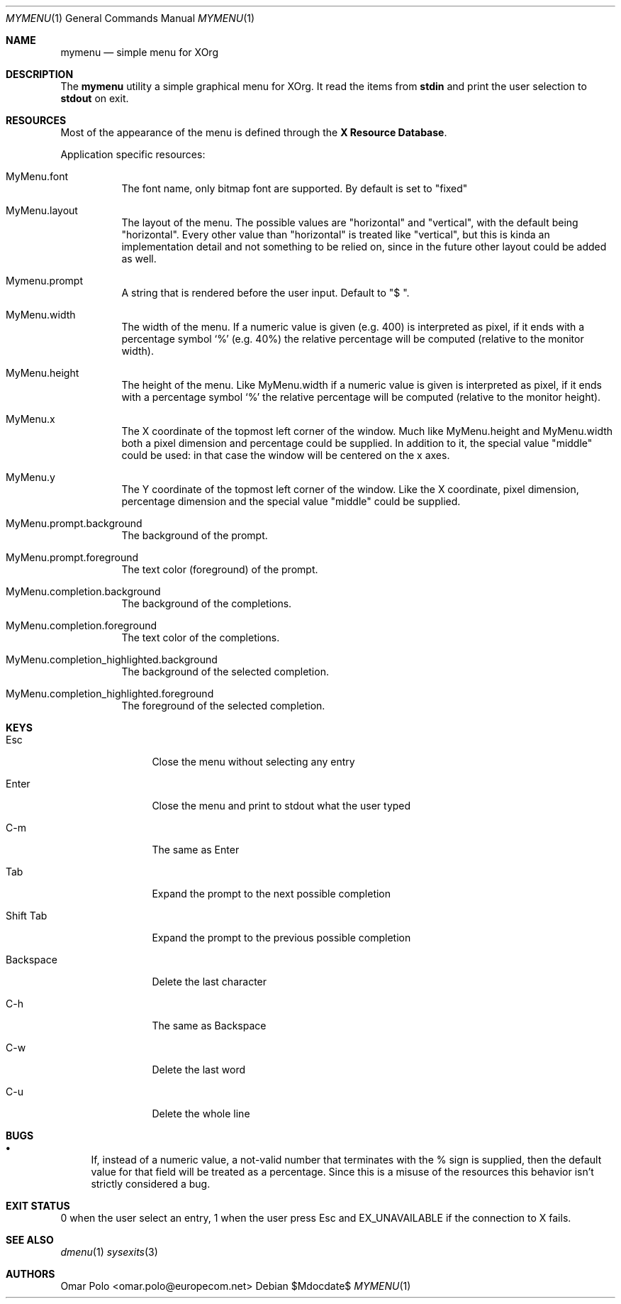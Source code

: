 .Dd $Mdocdate$
.Dt MYMENU 1
.Os
.Sh NAME
.Nm mymenu
.Nd simple menu for XOrg
.Sh DESCRIPTION
The
.Nm
utility a simple graphical menu for XOrg. It read the items from
.Ic stdin
and print the user selection to
.Ic stdout
on exit.
.Sh RESOURCES

Most of the appearance of the menu is defined through the \fBX
Resource Database\fR.

Application specific resources:
.Bl -tag -width Ds
.It MyMenu.font
The font name, only bitmap font are supported. By default is set to
"fixed"
.It MyMenu.layout
The layout of the menu. The possible values are "horizontal" and
"vertical", with the default being "horizontal". Every other value
than "horizontal" is treated like "vertical", but this is kinda an
implementation detail and not something to be relied on, since in the
future other layout could be added as well.
.It Mymenu.prompt
A string that is rendered before the user input. Default to "$ ".
.It MyMenu.width
The width of the menu. If a numeric value is given (e.g. 400) is
interpreted as pixel, if it ends with a percentage symbol `%'
(e.g. 40%) the relative percentage will be computed (relative to the
monitor width).
.It MyMenu.height
The height of the menu. Like MyMenu.width if a numeric value is given
is interpreted as pixel, if it ends with a percentage symbol `%' the
relative percentage will be computed (relative to the monitor height).
.It MyMenu.x
The X coordinate of the topmost left corner of the window. Much like
MyMenu.height and MyMenu.width both a pixel dimension and percentage
could be supplied. In addition to it, the special value "middle" could
be used: in that case the window will be centered on the x axes.
.It MyMenu.y
The Y coordinate of the topmost left corner of the window. Like the X
coordinate, pixel dimension, percentage dimension and the special
value "middle" could be supplied.
.It MyMenu.prompt.background
The background of the prompt.
.It MyMenu.prompt.foreground
The text color (foreground) of the prompt.
.It MyMenu.completion.background
The background of the completions.
.It MyMenu.completion.foreground
The text color of the completions.
.It MyMenu.completion_highlighted.background
The background of the selected completion.
.It MyMenu.completion_highlighted.foreground
The foreground of the selected completion.
.El

.Sh KEYS
.Bl -tag -width indent-two
.It Esc
Close the menu without selecting any entry
.It Enter
Close the menu and print to stdout what the user typed
.It C-m
The same as Enter
.It Tab
Expand the prompt to the next possible completion
.It Shift Tab
Expand the prompt to the previous possible completion
.It Backspace
Delete the last character
.It C-h
The same as Backspace
.It C-w
Delete the last word
.It C-u
Delete the whole line
.El

.Sh BUGS
.Bl -bullet
.It
If, instead of a numeric value, a not-valid number that terminates
with the % sign is supplied, then the default value for that field
will be treated as a percentage. Since this is a misuse of the
resources this behavior isn't strictly considered a bug.
.El

.Sh EXIT STATUS

0 when the user select an entry, 1 when the user press Esc and
EX_UNAVAILABLE if the connection to X fails.

.Sh SEE ALSO
.Xr dmenu 1
.Xr sysexits 3

.Sh AUTHORS
.An Omar Polo <omar.polo@europecom.net>

